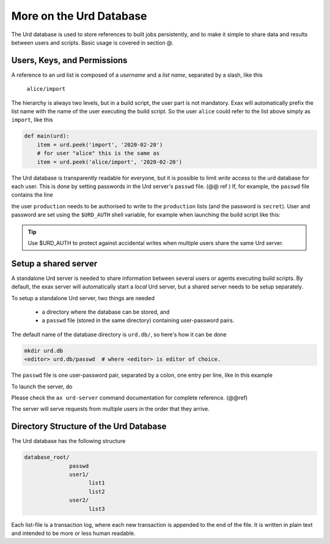 More on the Urd Database
========================

The Urd database is used to store references to built jobs
persistently, and to make it simple to share data and results between
users and scripts.  Basic usage is covered in section @.


Users, Keys, and Permissions
----------------------------

A reference to an urd list is composed of a *username* and a *list
name*, separated by a slash, like this

  ``alice/import``

The hierarchy is always two levels, but in a build script, the user
part is not mandatory.  Exax will automatically prefix the list name
with the name of the user executing the build script.  So the user
``alice`` could refer to the list above simply as ``import``, like this

.. code-block::

   def main(urd):
       item = urd.peek('import', '2020-02-20')
       # for user "alice" this is the same as
       item = urd.peek('alice/import', '2020-02-20')


The Urd database is transparently readable for everyone, but it is
possible to limit *write* access to the urd database for each user.
This is done by setting passwords in the Urd server's ``passwd`` file.
(@@ ref ) If, for example, the ``passwd`` file contains the line

.. code-block::
  :caption: contents of ``urd.db/passwd``

  production:secret

the user ``production`` needs to be authorised to write to the
``production`` lists (and the password is ``secret``).  User and
password are set using the ``$URD_AUTH`` shell variable, for example
when launching the build script like this:

.. code-block:: sh
  :caption: Run a build script as the user ``production`` with a
            password for urd database authentication.

  URD_AUTH=production:secret ax run productionscript

.. tip :: Use $URD_AUTH to protect against accidental writes when
   multiple users share the same Urd server.



Setup a shared server
---------------------

A standalone Urd server is needed to share information between several
users or agents executing build scripts.  By default, the exax server
will automatically start a *local* Urd server, but a shared server
needs to be setup separately.

To setup a standalone Urd server, two things are needed

  - a directory where the database can be stored, and
  - a ``passwd`` file (stored in the same directory) containing
    user-password pairs.

The default name of the database directory is ``urd.db/``, so here's
how it can be done

.. code-block::
  
  mkdir urd.db
  <editor> urd.db/passwd  # where <editor> is editor of choice.

The ``passwd`` file is one user-password pair, separated by a colon,
one entry per line, like in this example

.. code-block::
   :caption: Example ``passwd`` file.

   ab:absecret
   cd:cdsecret
   sh:shsecret
   prod:productionsecret


To launch the server, do

.. code-block::
  :caption: start a standalone Urd server

  ax urd-server --listen=<[host:]port> --path=<path>

Please check the ``ax urd-server`` command documentation for complete
reference. (@@ref)

The server will serve requests from multiple users in the order that
they arrive.



Directory Structure of the Urd Database
---------------------------------------

The Urd database has the following structure

.. code-block::

  database_root/
                passwd
                user1/
                      list1
                      list2
                user2/
                      list3

Each list-file is a transaction log, where each new transaction is
appended to the end of the file.  It is written in plain text and
intended to be more or less human readable.

